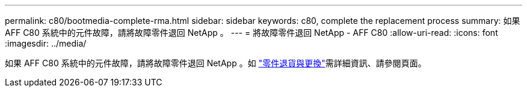 ---
permalink: c80/bootmedia-complete-rma.html 
sidebar: sidebar 
keywords: c80, complete the replacement process 
summary: 如果 AFF C80 系統中的元件故障，請將故障零件退回 NetApp 。 
---
= 將故障零件退回 NetApp - AFF C80
:allow-uri-read: 
:icons: font
:imagesdir: ../media/


[role="lead"]
如果 AFF C80 系統中的元件故障，請將故障零件退回 NetApp 。如 https://mysupport.netapp.com/site/info/rma["零件退貨與更換"]需詳細資訊、請參閱頁面。
